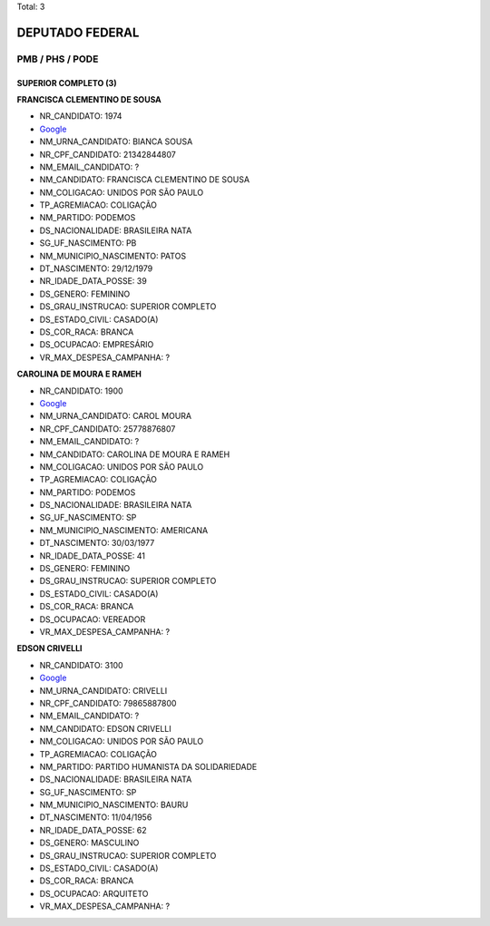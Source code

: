 Total: 3

DEPUTADO FEDERAL
================

PMB / PHS / PODE
----------------

SUPERIOR COMPLETO (3)
.....................

**FRANCISCA CLEMENTINO DE SOUSA**

- NR_CANDIDATO: 1974
- `Google <https://www.google.com/search?q=FRANCISCA+CLEMENTINO+DE+SOUSA>`_
- NM_URNA_CANDIDATO: BIANCA SOUSA
- NR_CPF_CANDIDATO: 21342844807
- NM_EMAIL_CANDIDATO: ?
- NM_CANDIDATO: FRANCISCA CLEMENTINO DE SOUSA
- NM_COLIGACAO: UNIDOS POR SÃO PAULO
- TP_AGREMIACAO: COLIGAÇÃO
- NM_PARTIDO: PODEMOS
- DS_NACIONALIDADE: BRASILEIRA NATA
- SG_UF_NASCIMENTO: PB
- NM_MUNICIPIO_NASCIMENTO: PATOS
- DT_NASCIMENTO: 29/12/1979
- NR_IDADE_DATA_POSSE: 39
- DS_GENERO: FEMININO
- DS_GRAU_INSTRUCAO: SUPERIOR COMPLETO
- DS_ESTADO_CIVIL: CASADO(A)
- DS_COR_RACA: BRANCA
- DS_OCUPACAO: EMPRESÁRIO
- VR_MAX_DESPESA_CAMPANHA: ?


**CAROLINA DE MOURA E RAMEH**

- NR_CANDIDATO: 1900
- `Google <https://www.google.com/search?q=CAROLINA+DE+MOURA+E+RAMEH>`_
- NM_URNA_CANDIDATO: CAROL MOURA
- NR_CPF_CANDIDATO: 25778876807
- NM_EMAIL_CANDIDATO: ?
- NM_CANDIDATO: CAROLINA DE MOURA E RAMEH
- NM_COLIGACAO: UNIDOS POR SÃO PAULO
- TP_AGREMIACAO: COLIGAÇÃO
- NM_PARTIDO: PODEMOS
- DS_NACIONALIDADE: BRASILEIRA NATA
- SG_UF_NASCIMENTO: SP
- NM_MUNICIPIO_NASCIMENTO: AMERICANA
- DT_NASCIMENTO: 30/03/1977
- NR_IDADE_DATA_POSSE: 41
- DS_GENERO: FEMININO
- DS_GRAU_INSTRUCAO: SUPERIOR COMPLETO
- DS_ESTADO_CIVIL: CASADO(A)
- DS_COR_RACA: BRANCA
- DS_OCUPACAO: VEREADOR
- VR_MAX_DESPESA_CAMPANHA: ?


**EDSON CRIVELLI**

- NR_CANDIDATO: 3100
- `Google <https://www.google.com/search?q=EDSON+CRIVELLI>`_
- NM_URNA_CANDIDATO: CRIVELLI
- NR_CPF_CANDIDATO: 79865887800
- NM_EMAIL_CANDIDATO: ?
- NM_CANDIDATO: EDSON CRIVELLI
- NM_COLIGACAO: UNIDOS POR SÃO PAULO
- TP_AGREMIACAO: COLIGAÇÃO
- NM_PARTIDO: PARTIDO HUMANISTA DA SOLIDARIEDADE
- DS_NACIONALIDADE: BRASILEIRA NATA
- SG_UF_NASCIMENTO: SP
- NM_MUNICIPIO_NASCIMENTO: BAURU
- DT_NASCIMENTO: 11/04/1956
- NR_IDADE_DATA_POSSE: 62
- DS_GENERO: MASCULINO
- DS_GRAU_INSTRUCAO: SUPERIOR COMPLETO
- DS_ESTADO_CIVIL: CASADO(A)
- DS_COR_RACA: BRANCA
- DS_OCUPACAO: ARQUITETO
- VR_MAX_DESPESA_CAMPANHA: ?

